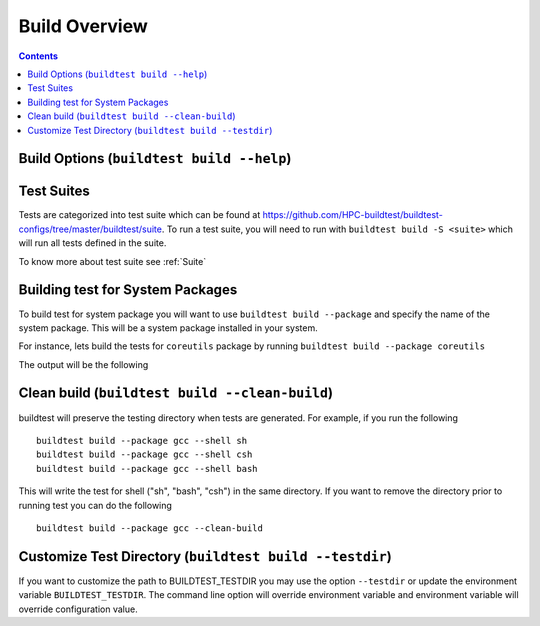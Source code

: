 Build Overview
=================

.. contents::
   :backlinks: none

Build Options (``buildtest build --help``)
---------------------------------------------


.. program-output:: cat scripts/build_subcommand/help.txt

Test Suites
-------------

Tests are categorized into test suite which can be found at https://github.com/HPC-buildtest/buildtest-configs/tree/master/buildtest/suite.
To run a test suite, you will need to run with ``buildtest build -S <suite>``  which will run all tests defined in the suite.

To know more about test suite see :ref:`Suite`


Building test for System Packages
----------------------------------

To build test for system package you will want to use ``buildtest build --package`` and
specify the name of the system package. This will be a system package installed
in your system.

For instance, lets build the tests for ``coreutils`` package by running ``buildtest build --package coreutils``

The output will be the following

.. program-output:: cat scripts/build_subcommand/coreutils.txt


Clean build (``buildtest build --clean-build``)
-------------------------------------------------------

buildtest will preserve the testing directory when tests are generated. For example, if you
run the following

::

    buildtest build --package gcc --shell sh
    buildtest build --package gcc --shell csh
    buildtest build --package gcc --shell bash

This will write the test for shell ("sh", "bash", "csh") in the same directory. If you
want to remove the directory prior to running test you can do the following

::

    buildtest build --package gcc --clean-build

Customize Test Directory (``buildtest build --testdir``)
-------------------------------------------------------------

If you want to customize the path to BUILDTEST_TESTDIR you may use the option ``--testdir``
or update the environment variable ``BUILDTEST_TESTDIR``. The command line option will override
environment variable and environment variable will override configuration value.

.. program-output:: cat scripts/build_subcommand/custom_test_dir.txt
